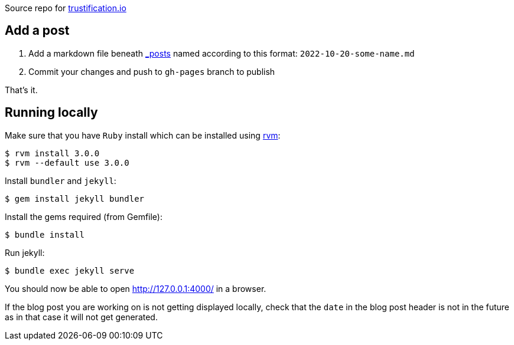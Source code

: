 
Source repo for https://trustification.io[trustification.io]

== Add a post

      . Add a markdown file beneath link:./_posts/[_posts] named according to this format: `2022-10-20-some-name.md`
      . Commit your changes and push to `gh-pages` branch to publish

That's it.

== Running locally

Make sure that you have `Ruby` install which can be installed using
link:https://rvm.io[rvm]:
[shell]
----
$ rvm install 3.0.0
$ rvm --default use 3.0.0
----

Install `bundler` and `jekyll`:
[shell]
----
$ gem install jekyll bundler
----

Install the gems required (from Gemfile):
[shell]
----
$ bundle install
----

Run jekyll:
[shell]
----
$ bundle exec jekyll serve
----

You should now be able to open http://127.0.0.1:4000/ in a browser.

If the blog post you are working on is not getting displayed locally, check that
the `date` in the blog post header is not in the future as in that case it will
not get generated.

